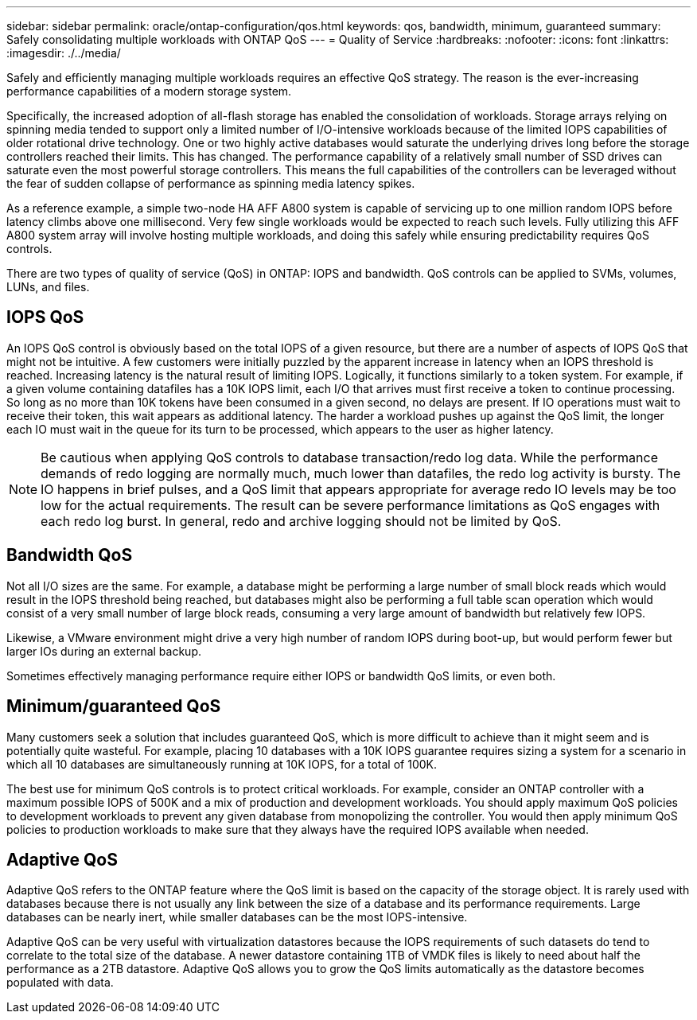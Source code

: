---
sidebar: sidebar
permalink: oracle/ontap-configuration/qos.html
keywords: qos, bandwidth, minimum, guaranteed
summary: Safely consolidating multiple workloads with ONTAP QoS
---
= Quality of Service
:hardbreaks:
:nofooter:
:icons: font
:linkattrs:
:imagesdir: ./../media/

[.lead]
Safely and efficiently managing multiple workloads requires an effective QoS strategy. The reason is the ever-increasing performance capabilities of a modern storage system.

Specifically, the increased adoption of all-flash storage has enabled the consolidation of workloads. Storage arrays relying on spinning media tended to support only a limited number of I/O-intensive workloads because of the limited IOPS capabilities of older rotational drive technology. One or two highly active databases would saturate the underlying drives long before the storage controllers reached their limits. This has changed. The performance capability of a relatively small number of SSD drives can saturate even the most powerful storage controllers. This means the full capabilities of the controllers can be leveraged without the fear of sudden collapse of performance as spinning media latency spikes.

As a reference example, a simple two-node HA AFF A800 system is capable of servicing up to one million random IOPS before latency climbs above one millisecond. Very few single workloads would be expected to reach such levels. Fully utilizing this AFF A800 system array will involve hosting multiple workloads, and doing this safely while ensuring predictability requires QoS controls.

There are two types of quality of service (QoS) in ONTAP: IOPS and bandwidth. QoS controls can be applied to SVMs, volumes, LUNs, and files.

== IOPS QoS
An IOPS QoS control is obviously based on the total IOPS of a given resource, but there are a number of aspects of IOPS QoS that might not be intuitive. A few customers were initially puzzled by the apparent increase in latency when an IOPS threshold is reached. Increasing latency is the natural result of limiting IOPS. Logically, it functions similarly to a token system. For example, if a given volume containing datafiles has a 10K IOPS limit, each I/O that arrives must first receive a token to continue processing. So long as no more than 10K tokens have been consumed in a given second, no delays are present. If IO operations must wait to receive their token, this wait appears as additional latency. The harder a workload pushes up against the QoS limit, the longer each IO must wait in the queue for its turn to be processed, which appears to the user as higher latency.

[NOTE]
Be cautious when applying QoS controls to database transaction/redo log data. While the performance demands of redo logging are normally much, much lower than datafiles, the redo log activity is bursty. The IO happens in brief pulses, and a QoS limit that appears appropriate for average redo IO levels may be too low for the actual requirements. The result can be severe performance limitations as QoS engages with each redo log burst. In general, redo and archive logging should not be limited by QoS.

== Bandwidth QoS
Not all I/O sizes are the same. For example, a database might be performing a large number of small block reads which would result in the IOPS threshold being reached, but databases might also be performing a full table scan operation which would consist of a very small number of large block reads, consuming a very large amount of bandwidth but relatively few IOPS.

Likewise, a VMware environment might drive a very high number of random IOPS during boot-up, but would perform fewer but larger IOs during an external backup.

Sometimes effectively managing performance require either IOPS or bandwidth QoS limits, or even both. 

== Minimum/guaranteed QoS
Many customers seek a solution that includes guaranteed QoS, which is more difficult to achieve than it might seem and is potentially quite wasteful. For example, placing 10 databases with a 10K IOPS guarantee requires sizing a system for a scenario in which all 10 databases are simultaneously running at 10K IOPS, for a total of 100K.

The best use for minimum QoS controls is to protect critical workloads. For example, consider an ONTAP controller with a maximum possible IOPS of 500K and a mix of production and development workloads. You should apply maximum QoS policies to development workloads to prevent any given database from monopolizing the controller. You would then apply minimum QoS policies to production workloads to make sure that they always have the required IOPS available when needed.

== Adaptive QoS
Adaptive QoS refers to the ONTAP feature where the QoS limit is based on the capacity of the storage object. It is rarely used with databases because there is not usually any link between the size of a database and its performance requirements. Large databases can be nearly inert, while smaller databases can be the most IOPS-intensive.

Adaptive QoS can be very useful with virtualization datastores because the IOPS requirements of such datasets do tend to correlate to the total size of the database. A newer datastore containing 1TB of VMDK files is likely to need about half the performance as a 2TB datastore. Adaptive QoS allows you to grow the QoS limits automatically as the datastore becomes populated with data.